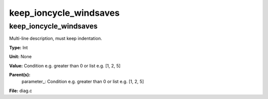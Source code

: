 
=======================
keep_ioncycle_windsaves
=======================

keep_ioncycle_windsaves
=======================
Multi-line description, must keep indentation.

**Type:** Int

**Unit:** None

**Value:** Condition e.g. greater than 0 or list e.g. [1, 2, 5]

**Parent(s):**
  parameter_: Condition e.g. greater than 0 or list e.g. [1, 2, 5]


**File:** diag.c


